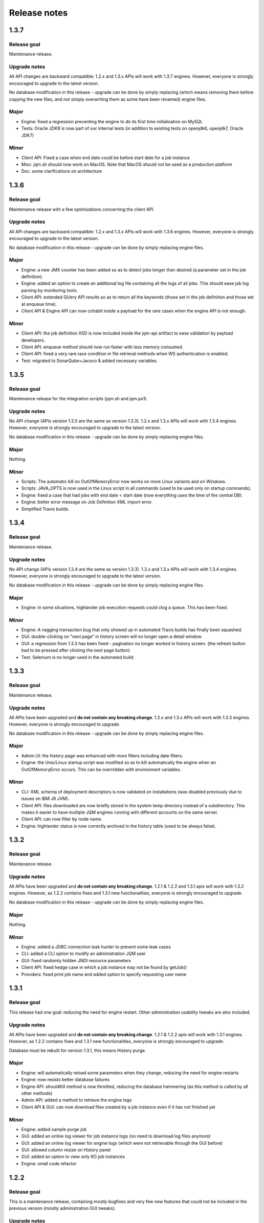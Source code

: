 Release notes
######################


1.3.7
************

Release goal
++++++++++++++++++

Maintenance release.

Upgrade notes
+++++++++++++++++++

All API changes are backward compatible: 1.2.x and 1.3.x APIs will work with 1.3.7 engines. 
However, everyone is strongly encouraged to upgrade to the latest version.

No database modification in this release - upgrade can be done by simply replacing 
(which means removing them before copying the new files, and not simply overwriting them as some have been renamed) engine files.

Major
+++++++++++++++++

* Engine: fixed a regression precenting the engine to do its first time initialisation on MySQL
* Tests: Oracle JDK8 is now part of our internal tests (in addition to existing tests on openjdk6, openjdk7, Oracle JDK7)


Minor
++++++++++++++++

* Client API: Fixed a case when end date could be before start date for a job instance
* Misc: jqm.sh should now work on MacOS. Note that MacOS should not be used as a production platform
* Doc: some clarifications on architecture

1.3.6
************

Release goal
++++++++++++++++++

Maintenance release with a few optimizations concerning the client API.

Upgrade notes
+++++++++++++++++++

All API changes are backward compatible: 1.2.x and 1.3.x APIs will work with 1.3.6 engines. 
However, everyone is strongly encouraged to upgrade to the latest version.

No database modification in this release - upgrade can be done by simply replacing engine files.

Major
+++++++++++++++++

* Engine: a new JMX counter has been added so as to detect jobs longer than desired (a parameter set in the job definition).
* Engine: added an option to create an additional log file containing all the logs of all jobs. This should ease job log parsing by monitoring tools.
* Client API: extended QUery API results so as to return all the keywords (those set in the job definition and those set at enqueue time).
* Client API & Engine API can now cohabit inside a payload for the rare cases when the engine API is not enough.

Minor
++++++++++++++++

* Client API: the job definition XSD is now included inside the jqm-api artifact to ease validation by payload developers.
* Client API: enqueue method should now run faster with less memory consumed.
* Client API: fixed a very rare race condition in file retrieval methods when WS authentication is enabled.
* Test: migrated to SonarQube+Jacoco & added necessary variables.

1.3.5
************

Release goal
++++++++++++++++++

Maintenance release for the integration scripts (jqm.sh and jqm.ps1).

Upgrade notes
+++++++++++++++++++

No API change (APIs version 1.3.5 are the same as version 1.3.3). 1.2.x and 1.3.x APIs will work with 1.3.4 engines. 
However, everyone is strongly encouraged to upgrade to the latest version.

No database modification in this release - upgrade can be done by simply replacing engine files.

Major
+++++++++++++++++

Nothing.

Minor
++++++++++++++++

* Scripts: The automatic kill on OutOfMemoryError now works on more Linux variants and on Windows.
* Scripts: JAVA_OPTS is now used in the Linux script in all commands (used to be used only on startup commands).
* Engine: fixed a case that had jobs with end date < start date (now everything uses the time of the central DB).
* Engine: better error message on Job Definition XML import error.
* Simplified Travis builds.

1.3.4
************

Release goal
++++++++++++++++++

Maintenance release.

Upgrade notes
+++++++++++++++++++

No API change (APIs version 1.3.4 are the same as version 1.3.3). 1.2.x and 1.3.x APIs will work with 1.3.4 engines. However, everyone is strongly encouraged to upgrade to the latest version.

No database modification in this release - upgrade can be done by simply replacing engine files.

Major
+++++++++++++++++

* Engine: in some situations, highlander job execution requests could clog a queue. This has been fixed.

Minor
++++++++++++++++

* Engine: A nagging transaction bug that only showed up in automated Travis builds has finally been squashed.
* GUI: double-clicking on "next page" in history screen will no longer open a detail window.
* GUI: a regression from 1.3.3 has been fixed - pagination no longer worked in history screen. (the refresh button had to be pressed after clicking the next page button)
* Test: Selenium is no longer used in the automated build.

1.3.3
************

Release goal
++++++++++++++++++

Maintenance release.

Upgrade notes
+++++++++++++++++++

All APIs have been upgraded and **do not contain any breaking change**. 1.2.x and 1.3.x APIs will work with 1.3.3 engines. However, everyone is strongly encouraged to upgrade.

No database modification in this release - upgrade can be done by simply replacing engine files.

Major
+++++++++++++++++

* Admin UI: the history page was enhanced with more filters including date filters.
* Engine: the Unix/Linux startup script was modified so as to kill automatically the engine when an OutOfMemoryError occurs. This can be overridden with environment variables.

Minor
++++++++++++++++

* CLI: XML schema of deployment descriptors is now validated on installations (was disabled previously due to issues on IBM J9 JVM).
* Client API: files downloaded are now briefly stored in the system temp directory instead of a subdirectory. This makes it easier to have multiple JQM engines running with different accounts on the same server.
* Client API: can now filter by node name.
* Engine: highlander status is now correctly archived in the history table (used to be always false).

1.3.2
************

Release goal
++++++++++++++++++

Maintenance release.

Upgrade notes
+++++++++++++++++++

All APIs have been upgraded and **do not contain any breaking change**. 1.2.1 & 1.2.2 and 1.3.1 apis will work with 1.3.2 engines. However, as 1.2.2 contains fixes and 1.3.1 new functionalities, everyone is strongly encouraged to upgrade.

No database modification in this release - upgrade can be done by simply replacing engine files.

Major
+++++++++++++++++

Nothing.

Minor
++++++++++++++++

* Engine: added a JDBC connection leak hunter to prevent some leak cases
* CLI: added a CLI option to modify an administration JQM user
* GUI: fixed randomly hidden JNDI resource parameters
* Client API: fixed hedge case in which a job instance may not be found by getJob()
* Providers: fixed print job name and added option to specify requesting user name


1.3.1
************

Release goal
++++++++++++++++++

This release had one goal: reducing the need for engine restart. Other administration usability tweaks are also included.

Upgrade notes
+++++++++++++++++++

All APIs have been upgraded and **do not contain any breaking change**. 1.2.1 & 1.2.2 apis will work with 1.3.1 engines. However, as 1.2.2 contains fixes and 1.3.1 new functionalities, everyone is strongly encouraged to upgrade.

Database must be rebuilt for version 1.3.1, this means History purge.

Major
+++++++++++++++++

* Engine: will automatically reload some parameters when they change, reducing the need for engine restarts
* Engine: now resists better database failures
* Engine API: shouldKill method is now throttled, reducing the database hammering (as this method is called by all other methods)
* Admin API: added a method to retrieve the engine logs
* Client API & GUI: can now download files created by a job instance even if it has not finished yet

Minor
++++++++++++++++

* Engine: added sample purge job
* GUI: added an online log viewer for job instance logs (no need to download log files anymore)
* GUI: added an online log viewer for engine logs (which were not retrievable through the GUI before)
* GUI: allowed column resize on History panel
* GUI: added an option to view only KO job instances
* Engine: small code refactor


1.2.2
************

Release goal
++++++++++++++++++

This is a maintenance release, containing mostly bugfixes and very few new features that could not be included in the previous 
version (mostly administration GUI tweaks).

Upgrade notes
+++++++++++++++++++

All APIs have been upgraded and **do not contain any breaking change**. 1.2.1 apis will work with 1.2.2 engines. However, as 1.2.2 contains fixes, everyone is strongly encouraged to upgrade.

Database must be rebuilt for version 1.2.2, this means History purge.

Major
+++++++++++++++++

* Engine: can now resist a temporary database failure

Minor
++++++++++++++++

* Engine: access log now logs failed authentications
* Engine: various minor bugfix in extreme performance scenarios
* Engine: there is now one log file per node
* Client API: various fixes
* Client API: now support retrieval of running job instance logs
* GUI: various minor improvements
* CLI: jobdef reimport fixes
* Tests: major refactoring with 3x less Maven artifacts

1.2.1
************

Release goal
++++++++++++++++++

The main goal of this release was to simplify the use of JQM. First for people who dislike command line interfaces, by adding a graphical user interface both for administration and for daily use (enqueue, check job status, etc). Second, for payload developers by adding a few improvements concerning testing and reporting.

Upgrade notes
+++++++++++++++++++

All APIs have been upgraded and **do not contain any breaking change**. Please note that the only version that will work with engine and database in version 1.2.1 is API version 1.2.1: upgrade is compulsory.

Database must be rebuilt for version 1.2.1, this means History purge.

Major
+++++++++++++++++

* Client API: Added a fluid version of the JobRequest API
* GUI: Added an administration web console (present in the standard package but disabled by default)
* All APIs: Added an authentication system for all web services, with an RBAC back-end and compatible with HTTP authentication as well as SSL certificate authentication
* Tests: Added a payload unit tester
* General: Added mail session JNDI resource type

Minor
++++++++++++++++

* Client API: Client APIs file retrieval will now set a file name hint inside an attachment header
* Client API: Added an IN option for applicationName in Query API
* Client API: Query API optimization
* Engine: Unix/Linux launch script is now more complete and robust (restart works!)
* Engine: JAVA_OPTS environment variable is now used by the engine launch script
* Engine: Added special "serverName" JNDI String resource
* Engine: All automatic messages (was enqueued, has begun...) were removed as they provided no information that wasn't already available
* Engine: In case of crash, a job instance now creates a message containing "Status changed: CRASHED due to " + first characters of the stacktrace
* Engine: Log levels and content were slightly reviewed (e.g.: stacktrace of a failing payload is now INFO instead of DEBUG)
* Engine API: Added more methods to the engine API (JobManager)
* Tests: Refactored all engine tests
* Documentation: clarified class loading structure
* Documentation: general update. Please read the doc. Thanks!
* General: Jobs can now easily be disabled

1.1.6
***********

Release goal
++++++++++++++++++

This release was aimed at making JQM easier to integrate in production environments, with new features like
JMX monitoring, better log file handling, JDBC connection pooling, etc.

A very few developer features slipped inside the release.

Upgrade notes
+++++++++++++++++++

No breaking changes. 

Compatibility matrix:

+-------------------------------+----------+------------+------------+
| Version 1.1.6 / Other version | Engine   | Client API | Engine API |
+===============================+==========+============+============+
| Engine                        |          | >= 1.1.4   | >= 1.1.4   |
+-------------------------------+----------+------------+------------+
| Client API                    | == 1.1.6 |            |            |
+-------------------------------+----------+------------+------------+
| Engine API                    | >= 1.1.5 |            |            |
+-------------------------------+----------+------------+------------+

How to read the compatibility matrix: each line corresponds to one JQM element in version 1.1.6. 
The different versions given correspond to the minimal version of other components for version 1.1.6 to work.
A void cell means there is no constraint between these components.

For exemple : a payload using engine API 1.1.6 requires at least an engine 1.1.5 to work.

Major
++++++++++++

* Documentation: now in human readable form and on https://jqm.readthedocs.org
* Distribution: releases now published on Maven Central, snapshots on Sonatype OSSRH.
* Engine: added JDBC connection pooling
* Engine: added JMX monitoring (local & remote on fixed ports). See http://jqm.readthedocs.org/en/latest/admin/jmx.html for details
* Engine: each job instance now has its own logfile
* Engine: it is now impossible to launch two engines with the same node name (prevent startup cleanup issues creating data loss)
* Engine: failed job requests due to engine kill are now reported as crashed jobs on next engine startup
* Engine: added UrlFactory to create URL JNDI resources
* Engine: dependencies/libs are now reloaded when the payload jar file is modified or lib folder is modified. No JQM restart needed anymore.

Minor
+++++++++++++

* Engine API: legacy JobBase class can now be inherited through multiple levels
* Engine: incomplete payload classes (missing parent class or lib) are now correctly reported instead of failing silently
* Engine: refactor of main engine classes
* Engine: races condition fixes in stop sequence (issue happening only in JUnit tests)
* Engine: no longer any permanent database connection
* Engine: Oracle db connections now report V$SESSION program, module and user info
* Engine: logs are less verbose, default log level is now INFO, log line formatting is now cleaner and more readable
* General: Hibernate minor version upgrade due to major Hibernate bugfixes
* General: cleaned test build order and artifact names

1.1.5
***********

Release goal
++++++++++++++++++

Bugfix release. 

Upgrade notes
+++++++++++++++++++

No breaking changes. 

Major
++++++++++++

*Nothing*

Minor
+++++++++++++

* Engine API: engine API enqueue works again
* Engine API: added get ID method
* Db: index name shortened to please Oracle

1.1.4
**************

Release goal
++++++++++++++++++

This release aimed at fulfilling all the accepted enhancement requests that involved breaking changes, so as to clear up the path for future evolutions.

Upgrade notes
++++++++++++++++++

Many breaking changes in this release in all components. Upgrade of engine, upgrade of all libraries are required plus rebuild of database. *There
is no compatibiliy whatsoever between version 1.1.4 of the libraries and previous versions of the engine and database.*

Please read the rest of the release notes and check the updated documentation at https://github.com/enioka/jqm/blob/master/doc/index.md 

Major
++++++++++++++++++

* Documentation: now fully on Github
* Client API: - **breaking** - is no longer static. This allows:
   * to pass it parameters at runtime
   * to use it on Tomcat as well as full EE6 containers without configuration changes
   * to program against an interface instead of a fully implemented class and therefore to have multiple implementations and less breaking changes in the times to come
* Client API: - **breaking** - job instance status is now an enum instead of a String
* Client API: added a generic query method
* Client API: added a web service implementation in addition to the Hibernate implementation
* Client API: no longer uses log4j. Choice of logger is given to the user through the slf4j API (and still works without any logger).
* Client API: in scenarios where the client API is the sole Hibernate user, configuration was greatly simplified without any need for a custom persistence.xml
* Engine: can now run as a service in Windows.
* Engine: - **breaking** - the engine command line, which was purely a debug feature up to now, is officialized and was made usable and documented.
* Engine API: now offers a File resource through the JNDI API
* Engine API: payloads no longer need to use the client or engine API. A simple static main is enough, or implementing Runnable. 
  Access to the API is done through injection with a provided interface.
* Engine API: added a method to provide a temporary work directory


Minor
++++++++++++++++++

* Engine: various code refactoring, including cleanup according to Sonar rules.
* Engine: performance enhancements (History is now insert only, classpaths are truly cached, no more unzipping at every launch)
* Engine: can now display engine version (CLI option or at startup time)
* Engine: web service now uses a random free port at node creation (or during tests)
* Engine: node name and web service listeing DNS name are now separate notions
* Engine: fixed race condition in a rare high frequency scenario
* Engine: engine will now properly crash when Jetty fails to start
* Engine: clarified CLI error messages when objects do not exist or when database connection cannot be established
* Engine: - **breaking** - when resolving the dependencies of a jar, a lib directory (if present) now has priority over pom.xml
* Engine tests: test fixes on non-Windows platforms
* Engine tests: test optimization with tests no longer waiting an arbitrary amount of time
* Client API: full javadoc added
* Engine API: calling System.exit() inside payloads will now throw a security ecveption (not marked as breaking as it was already forbidden)
* General: - **breaking** - tags fields (other1, other2, ...) were renamed "keyword" to make their purpose clearer
* General: packaging now done with Maven

1.1.3
***********

Release goal
++++++++++++++++++

Fix release for the client API.

Major
++++++++++++++++++

* No more System.exit() inside the client API.

Minor
++++++++++++++++++

*Nothing*


